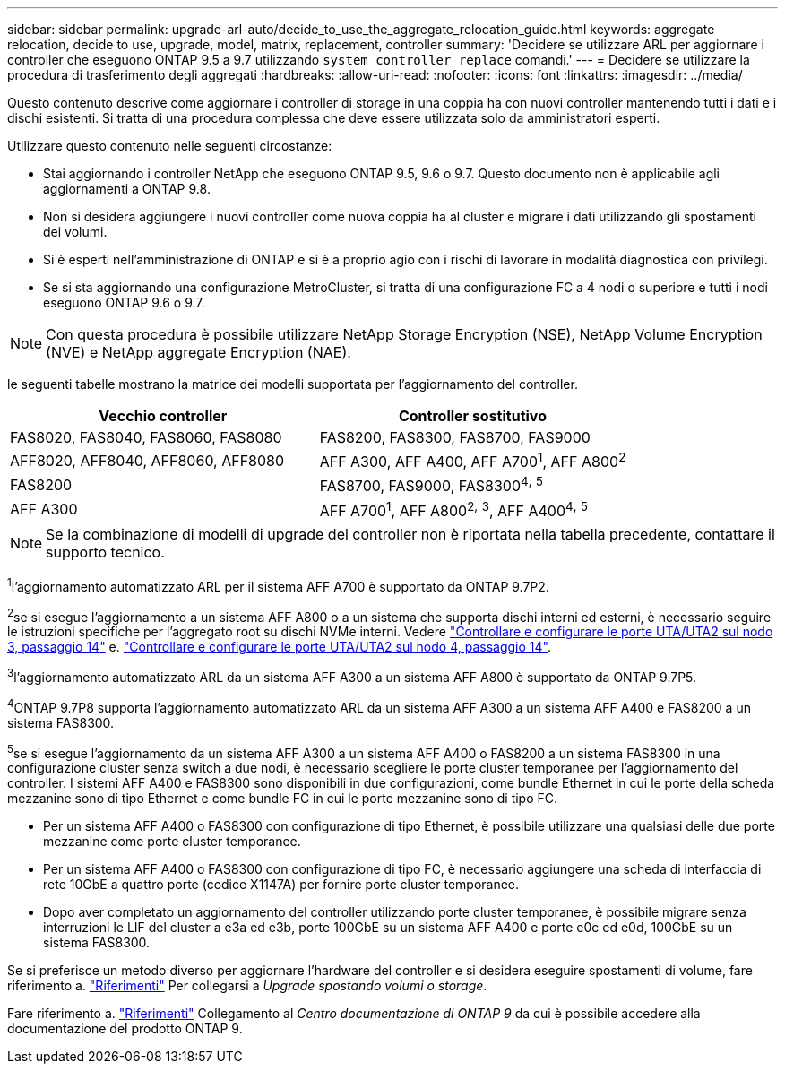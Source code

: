 ---
sidebar: sidebar 
permalink: upgrade-arl-auto/decide_to_use_the_aggregate_relocation_guide.html 
keywords: aggregate relocation, decide to use, upgrade, model, matrix, replacement, controller 
summary: 'Decidere se utilizzare ARL per aggiornare i controller che eseguono ONTAP 9.5 a 9.7 utilizzando `system controller replace` comandi.' 
---
= Decidere se utilizzare la procedura di trasferimento degli aggregati
:hardbreaks:
:allow-uri-read: 
:nofooter: 
:icons: font
:linkattrs: 
:imagesdir: ../media/


[role="lead"]
Questo contenuto descrive come aggiornare i controller di storage in una coppia ha con nuovi controller mantenendo tutti i dati e i dischi esistenti. Si tratta di una procedura complessa che deve essere utilizzata solo da amministratori esperti.

Utilizzare questo contenuto nelle seguenti circostanze:

* Stai aggiornando i controller NetApp che eseguono ONTAP 9.5, 9.6 o 9.7. Questo documento non è applicabile agli aggiornamenti a ONTAP 9.8.
* Non si desidera aggiungere i nuovi controller come nuova coppia ha al cluster e migrare i dati utilizzando gli spostamenti dei volumi.
* Si è esperti nell'amministrazione di ONTAP e si è a proprio agio con i rischi di lavorare in modalità diagnostica con privilegi.
* Se si sta aggiornando una configurazione MetroCluster, si tratta di una configurazione FC a 4 nodi o superiore e tutti i nodi eseguono ONTAP 9.6 o 9.7.



NOTE: Con questa procedura è possibile utilizzare NetApp Storage Encryption (NSE), NetApp Volume Encryption (NVE) e NetApp aggregate Encryption (NAE).

[[sys_comands_95_97_supported_Systems]] le seguenti tabelle mostrano la matrice dei modelli supportata per l'aggiornamento del controller.

[cols="50,50"]
|===
| Vecchio controller | Controller sostitutivo 


| FAS8020, FAS8040, FAS8060, FAS8080 | FAS8200, FAS8300, FAS8700, FAS9000 


| AFF8020, AFF8040, AFF8060, AFF8080 | AFF A300, AFF A400, AFF A700^1^, AFF A800^2^ 


| FAS8200 | FAS8700, FAS9000, FAS8300^4^^,^ ^5^ 


| AFF A300 | AFF A700^1^, AFF A800^2^^,^ ^3^, AFF A400^4^^,^ ^5^ 
|===

NOTE: Se la combinazione di modelli di upgrade del controller non è riportata nella tabella precedente, contattare il supporto tecnico.

^1^l'aggiornamento automatizzato ARL per il sistema AFF A700 è supportato da ONTAP 9.7P2.

^2^se si esegue l'aggiornamento a un sistema AFF A800 o a un sistema che supporta dischi interni ed esterni, è necessario seguire le istruzioni specifiche per l'aggregato root su dischi NVMe interni. Vedere link:set_fc_or_uta_uta2_config_on_node3.html#step14["Controllare e configurare le porte UTA/UTA2 sul nodo 3, passaggio 14"] e. link:set_fc_or_uta_uta2_config_node4.html#step14["Controllare e configurare le porte UTA/UTA2 sul nodo 4, passaggio 14"].

^3^l'aggiornamento automatizzato ARL da un sistema AFF A300 a un sistema AFF A800 è supportato da ONTAP 9.7P5.

^4^ONTAP 9.7P8 supporta l'aggiornamento automatizzato ARL da un sistema AFF A300 a un sistema AFF A400 e FAS8200 a un sistema FAS8300.

^5^se si esegue l'aggiornamento da un sistema AFF A300 a un sistema AFF A400 o FAS8200 a un sistema FAS8300 in una configurazione cluster senza switch a due nodi, è necessario scegliere le porte cluster temporanee per l'aggiornamento del controller. I sistemi AFF A400 e FAS8300 sono disponibili in due configurazioni, come bundle Ethernet in cui le porte della scheda mezzanine sono di tipo Ethernet e come bundle FC in cui le porte mezzanine sono di tipo FC.

* Per un sistema AFF A400 o FAS8300 con configurazione di tipo Ethernet, è possibile utilizzare una qualsiasi delle due porte mezzanine come porte cluster temporanee.
* Per un sistema AFF A400 o FAS8300 con configurazione di tipo FC, è necessario aggiungere una scheda di interfaccia di rete 10GbE a quattro porte (codice X1147A) per fornire porte cluster temporanee.
* Dopo aver completato un aggiornamento del controller utilizzando porte cluster temporanee, è possibile migrare senza interruzioni le LIF del cluster a e3a ed e3b, porte 100GbE su un sistema AFF A400 e porte e0c ed e0d, 100GbE su un sistema FAS8300.


Se si preferisce un metodo diverso per aggiornare l'hardware del controller e si desidera eseguire spostamenti di volume, fare riferimento a. link:other_references.html["Riferimenti"] Per collegarsi a _Upgrade spostando volumi o storage_.

Fare riferimento a. link:other_references.html["Riferimenti"] Collegamento al _Centro documentazione di ONTAP 9_ da cui è possibile accedere alla documentazione del prodotto ONTAP 9.
